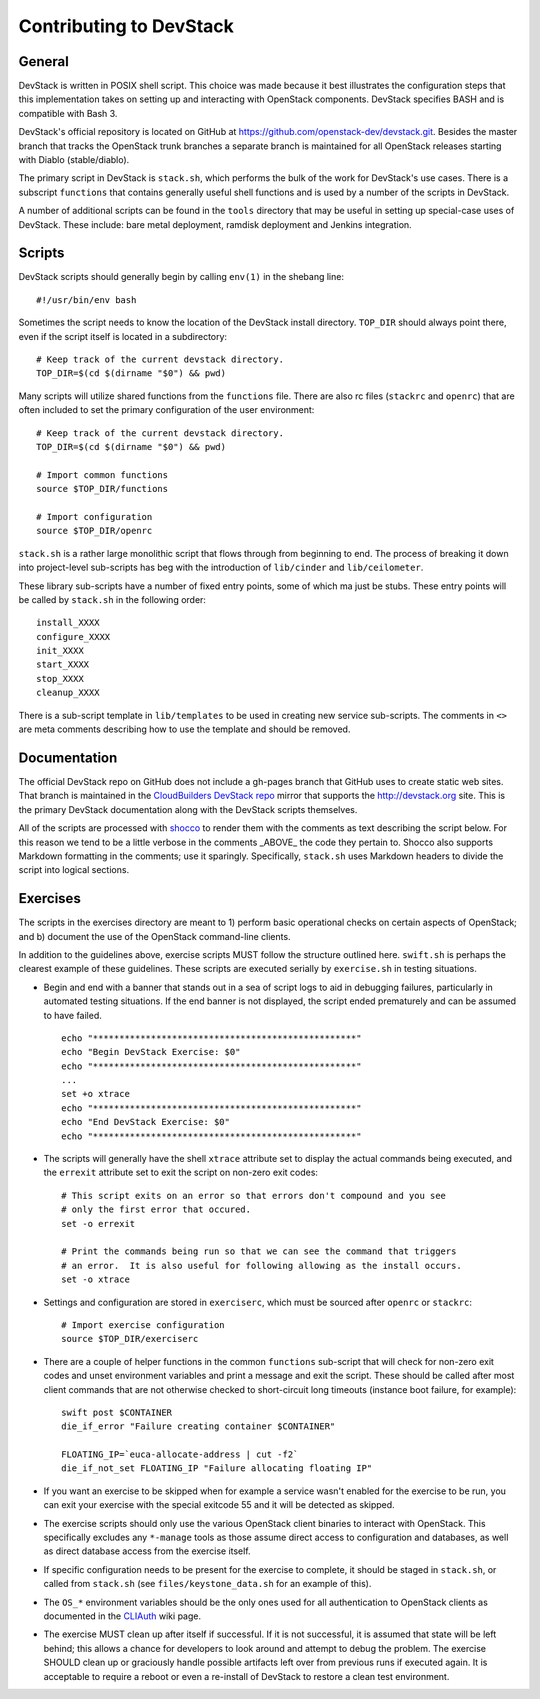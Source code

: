 Contributing to DevStack
========================


General
-------

DevStack is written in POSIX shell script.  This choice was made because
it best illustrates the configuration steps that this implementation takes
on setting up and interacting with OpenStack components.  DevStack specifies
BASH and is compatible with Bash 3.

DevStack's official repository is located on GitHub at
https://github.com/openstack-dev/devstack.git.  Besides the master branch that
tracks the OpenStack trunk branches a separate branch is maintained for all
OpenStack releases starting with Diablo (stable/diablo).

The primary script in DevStack is ``stack.sh``, which performs the bulk of the
work for DevStack's use cases.  There is a subscript ``functions`` that contains
generally useful shell functions and is used by a number of the scripts in
DevStack.

A number of additional scripts can be found in the ``tools`` directory that may
be useful in setting up special-case uses of DevStack. These include: bare metal
deployment, ramdisk deployment and Jenkins integration.


Scripts
-------

DevStack scripts should generally begin by calling ``env(1)`` in the shebang line::

    #!/usr/bin/env bash

Sometimes the script needs to know the location of the DevStack install directory.
``TOP_DIR`` should always point there, even if the script itself is located in
a subdirectory::

    # Keep track of the current devstack directory.
    TOP_DIR=$(cd $(dirname "$0") && pwd)

Many scripts will utilize shared functions from the ``functions`` file.  There are
also rc files (``stackrc`` and ``openrc``) that are often included to set the primary
configuration of the user environment::

    # Keep track of the current devstack directory.
    TOP_DIR=$(cd $(dirname "$0") && pwd)

    # Import common functions
    source $TOP_DIR/functions

    # Import configuration
    source $TOP_DIR/openrc

``stack.sh`` is a rather large monolithic script that flows through from beginning
to end.  The process of breaking it down into project-level sub-scripts has beg
with the introduction of ``lib/cinder`` and ``lib/ceilometer``.

These library sub-scripts have a number of fixed entry points, some of which ma
just be stubs.  These entry points will be called by ``stack.sh`` in the
following order::

    install_XXXX
    configure_XXXX
    init_XXXX
    start_XXXX
    stop_XXXX
    cleanup_XXXX

There is a sub-script template in ``lib/templates`` to be used in creating new
service sub-scripts.  The comments in ``<>`` are meta comments describing
how to use the template and should be removed.


Documentation
-------------

The official DevStack repo on GitHub does not include a gh-pages branch that
GitHub uses to create static web sites.  That branch is maintained in the
`CloudBuilders DevStack repo`__ mirror that supports the
http://devstack.org site.  This is the primary DevStack
documentation along with the DevStack scripts themselves.

__ repo_
.. _repo: https://github.com/cloudbuilders/devstack

All of the scripts are processed with shocco_ to render them with the comments
as text describing the script below.  For this reason we tend to be a little
verbose in the comments _ABOVE_ the code they pertain to.  Shocco also supports
Markdown formatting in the comments; use it sparingly.  Specifically, ``stack.sh``
uses Markdown headers to divide the script into logical sections.

.. _shocco: http://rtomayko.github.com/shocco/


Exercises
---------

The scripts in the exercises directory are meant to 1) perform basic operational
checks on certain aspects of OpenStack; and b) document the use of the
OpenStack command-line clients.

In addition to the guidelines above, exercise scripts MUST follow the structure
outlined here.  ``swift.sh`` is perhaps the clearest example of these guidelines.
These scripts are executed serially by ``exercise.sh`` in testing situations.

* Begin and end with a banner that stands out in a sea of script logs to aid
  in debugging failures, particularly in automated testing situations.  If the
  end banner is not displayed, the script ended prematurely and can be assumed
  to have failed.

  ::

    echo "**************************************************"
    echo "Begin DevStack Exercise: $0"
    echo "**************************************************"
    ...
    set +o xtrace
    echo "**************************************************"
    echo "End DevStack Exercise: $0"
    echo "**************************************************"

* The scripts will generally have the shell ``xtrace`` attribute set to display
  the actual commands being executed, and the ``errexit`` attribute set to exit
  the script on non-zero exit codes::

    # This script exits on an error so that errors don't compound and you see
    # only the first error that occured.
    set -o errexit

    # Print the commands being run so that we can see the command that triggers
    # an error.  It is also useful for following allowing as the install occurs.
    set -o xtrace

* Settings and configuration are stored in ``exerciserc``, which must be
  sourced after ``openrc`` or ``stackrc``::

    # Import exercise configuration
    source $TOP_DIR/exerciserc

* There are a couple of helper functions in the common ``functions`` sub-script
  that will check for non-zero exit codes and unset environment variables and
  print a message and exit the script.  These should be called after most client
  commands that are not otherwise checked to short-circuit long timeouts
  (instance boot failure, for example)::

    swift post $CONTAINER
    die_if_error "Failure creating container $CONTAINER"

    FLOATING_IP=`euca-allocate-address | cut -f2`
    die_if_not_set FLOATING_IP "Failure allocating floating IP"

* If you want an exercise to be skipped when for example a service wasn't
  enabled for the exercise to be run, you can exit your exercise with the
  special exitcode 55 and it will be detected as skipped.

* The exercise scripts should only use the various OpenStack client binaries to
  interact with OpenStack.  This specifically excludes any ``*-manage`` tools
  as those assume direct access to configuration and databases, as well as direct
  database access from the exercise itself.

* If specific configuration needs to be present for the exercise to complete,
  it should be staged in ``stack.sh``, or called from ``stack.sh`` (see
  ``files/keystone_data.sh`` for an example of this).

* The ``OS_*`` environment variables should be the only ones used for all
  authentication to OpenStack clients as documented in the CLIAuth_ wiki page.

.. _CLIAuth: http://wiki.openstack.org/CLIAuth

* The exercise MUST clean up after itself if successful.  If it is not successful,
  it is assumed that state will be left behind; this allows a chance for developers
  to look around and attempt to debug the problem.  The exercise SHOULD clean up
  or graciously handle possible artifacts left over from previous runs if executed
  again.  It is acceptable to require a reboot or even a re-install of DevStack
  to restore a clean test environment.
